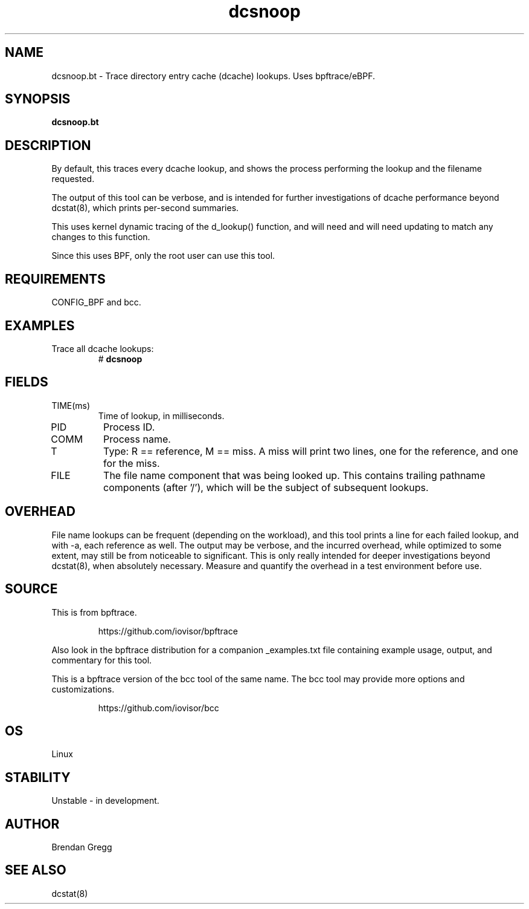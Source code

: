 .TH dcsnoop 8  "2018-09-08" "USER COMMANDS"
.SH NAME
dcsnoop.bt \- Trace directory entry cache (dcache) lookups. Uses bpftrace/eBPF.
.SH SYNOPSIS
.B dcsnoop.bt
.SH DESCRIPTION
By default, this traces every dcache lookup, and shows the
process performing the lookup and the filename requested.

The output of this tool can be verbose, and is intended for further
investigations of dcache performance beyond dcstat(8), which prints
per-second summaries.

This uses kernel dynamic tracing of the d_lookup() function, and will need
and will need updating to match any changes to this function.

Since this uses BPF, only the root user can use this tool.
.SH REQUIREMENTS
CONFIG_BPF and bcc.
.SH EXAMPLES
.TP
Trace all dcache lookups:
#
.B dcsnoop
.SH FIELDS
.TP
TIME(ms)
Time of lookup, in milliseconds.
.TP
PID
Process ID.
.TP
COMM
Process name.
.TP
T
Type: R == reference, M == miss. A miss will print two
lines, one for the reference, and one for the miss.
.TP
FILE
The file name component that was being looked up. This contains trailing
pathname components (after '/'), which will be the subject of subsequent
lookups.
.SH OVERHEAD
File name lookups can be frequent (depending on the workload), and this tool
prints a line for each failed lookup, and with \-a, each reference as well. The
output may be verbose, and the incurred overhead, while optimized to some
extent, may still be from noticeable to significant. This is only really
intended for deeper investigations beyond dcstat(8), when absolutely necessary.
Measure and quantify the overhead in a test environment before use.
.SH SOURCE
This is from bpftrace.
.IP
https://github.com/iovisor/bpftrace
.PP
Also look in the bpftrace distribution for a companion _examples.txt file containing
example usage, output, and commentary for this tool.

This is a bpftrace version of the bcc tool of the same name. The bcc tool
may provide more options and customizations.
.IP
https://github.com/iovisor/bcc
.SH OS
Linux
.SH STABILITY
Unstable - in development.
.SH AUTHOR
Brendan Gregg
.SH SEE ALSO
dcstat(8)
